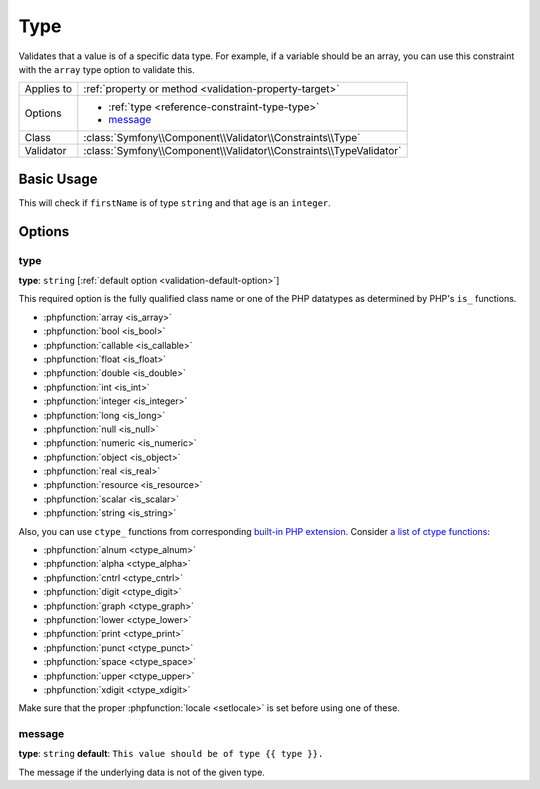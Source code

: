 Type
====

Validates that a value is of a specific data type. For example, if a variable
should be an array, you can use this constraint with the ``array`` type
option to validate this.

+----------------+---------------------------------------------------------------------+
| Applies to     | :ref:`property or method <validation-property-target>`              |
+----------------+---------------------------------------------------------------------+
| Options        | - :ref:`type <reference-constraint-type-type>`                      |
|                | - `message`_                                                        |
+----------------+---------------------------------------------------------------------+
| Class          | :class:`Symfony\\Component\\Validator\\Constraints\\Type`           |
+----------------+---------------------------------------------------------------------+
| Validator      | :class:`Symfony\\Component\\Validator\\Constraints\\TypeValidator`  |
+----------------+---------------------------------------------------------------------+

Basic Usage
-----------

This will check if ``firstName`` is of type ``string`` and that ``age`` is an
``integer``.

.. configuration-block::

    .. code-block:: php-annotations

        // src/AppBundle/Entity/Author.php
        namespace AppBundle\Entity;

        use Symfony\Component\Validator\Constraints as Assert;

        class Author
        {
            /**
             * @Assert\Type("string")
             */
            protected $firstName;

            /**
             * @Assert\Type(
             *     type="integer",
             *     message="The value {{ value }} is not a valid {{ type }}."
             * )
             */
            protected $age;
        }

    .. code-block:: yaml

        # src/AppBundle/Resources/config/validation.yml
        AppBundle\Entity\Author:
            properties:
                firstName:
                    - Type: string

                age:
                    - Type:
                        type: integer
                        message: The value {{ value }} is not a valid {{ type }}.

    .. code-block:: xml

        <!-- src/AppBundle/Resources/config/validation.xml -->
        <?xml version="1.0" encoding="UTF-8" ?>
        <constraint-mapping xmlns="http://symfony.com/schema/dic/constraint-mapping"
            xmlns:xsi="http://www.w3.org/2001/XMLSchema-instance"
            xsi:schemaLocation="http://symfony.com/schema/dic/constraint-mapping http://symfony.com/schema/dic/constraint-mapping/constraint-mapping-1.0.xsd">

            <class name="AppBundle\Entity\Author">
                <property name="firstName">
                    <constraint name="Type">
                        <type>string</type>
                    </constraint>
                </property>
                <property name="age">
                    <constraint name="Type">
                        <option name="type">integer</option>
                        <option name="message">The value {{ value }} is not a valid {{ type }}.</option>
                    </constraint>
                </property>
            </class>
        </constraint-mapping>

    .. code-block:: php

        // src/AppBundle/Entity/Author.php
        namespace AppBundle\Entity;

        use Symfony\Component\Validator\Mapping\ClassMetadata;
        use Symfony\Component\Validator\Constraints as Assert;

        class Author
        {
            public static function loadValidatorMetadata(ClassMetadata $metadata)
            {
                $metadata->addPropertyConstraint('firstName', new Assert\Type('string'));

                $metadata->addPropertyConstraint('age', new Assert\Type(array(
                    'type'    => 'integer',
                    'message' => 'The value {{ value }} is not a valid {{ type }}.',
                )));
            }
        }

Options
-------

.. _reference-constraint-type-type:

type
~~~~

**type**: ``string`` [:ref:`default option <validation-default-option>`]

This required option is the fully qualified class name or one of the PHP
datatypes as determined by PHP's ``is_`` functions.

* :phpfunction:`array <is_array>`
* :phpfunction:`bool <is_bool>`
* :phpfunction:`callable <is_callable>`
* :phpfunction:`float <is_float>`
* :phpfunction:`double <is_double>`
* :phpfunction:`int <is_int>`
* :phpfunction:`integer <is_integer>`
* :phpfunction:`long <is_long>`
* :phpfunction:`null <is_null>`
* :phpfunction:`numeric <is_numeric>`
* :phpfunction:`object <is_object>`
* :phpfunction:`real <is_real>`
* :phpfunction:`resource <is_resource>`
* :phpfunction:`scalar <is_scalar>`
* :phpfunction:`string <is_string>`

Also, you can use ``ctype_`` functions from corresponding
`built-in PHP extension <http://php.net/book.ctype.php>`_. Consider
`a list of ctype functions <http://php.net/ref.ctype.php>`_:

* :phpfunction:`alnum <ctype_alnum>`
* :phpfunction:`alpha <ctype_alpha>`
* :phpfunction:`cntrl <ctype_cntrl>`
* :phpfunction:`digit <ctype_digit>`
* :phpfunction:`graph <ctype_graph>`
* :phpfunction:`lower <ctype_lower>`
* :phpfunction:`print <ctype_print>`
* :phpfunction:`punct <ctype_punct>`
* :phpfunction:`space <ctype_space>`
* :phpfunction:`upper <ctype_upper>`
* :phpfunction:`xdigit <ctype_xdigit>`

Make sure that the proper :phpfunction:`locale <setlocale>` is set before
using one of these.

message
~~~~~~~

**type**: ``string`` **default**: ``This value should be of type {{ type }}.``

The message if the underlying data is not of the given type.
